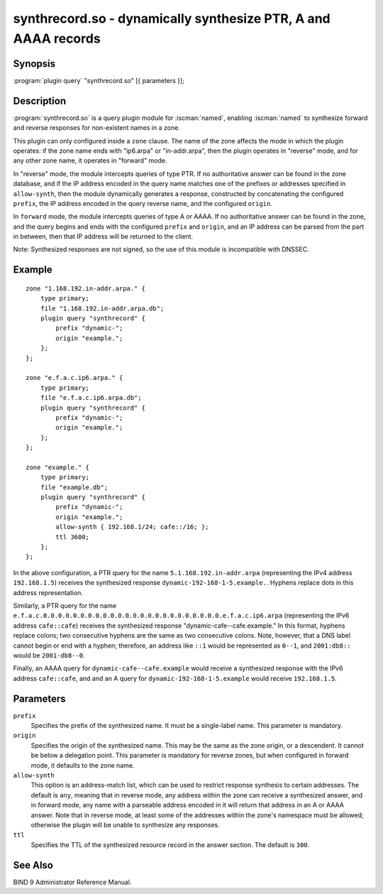 .. Copyright (C) Internet Systems Consortium, Inc. ("ISC")
..
.. SPDX-License-Identifier: MPL-2.0
..
.. This Source Code Form is subject to the terms of the Mozilla Public
.. License, v. 2.0.  If a copy of the MPL was not distributed with this
.. file, you can obtain one at https://mozilla.org/MPL/2.0/.
..
.. See the COPYRIGHT file distributed with this work for additional
.. information regarding copyright ownership.

.. highlight: console

.. iscman:: synthrecord
.. _man_synthrecord:

synthrecord.so - dynamically synthesize PTR, A and AAAA records
---------------------------------------------------------------

Synopsis
~~~~~~~~

:program:`plugin query` "synthrecord.so" [{ parameters }];

Description
~~~~~~~~~~~

:program:`synthrecord.so` is a query plugin module for :iscman:`named`,
enabling :iscman:`named` to synthesize forward and reverse responses for
non-existent names in a zone.

This plugin can only configured inside a ``zone`` clause. The name
of the zone affects the mode in which the plugin operates:  if
the zone name ends with "ip6.arpa" or "in-addr.arpa", then the plugin
operates in "reverse" mode, and for any other zone name, it operates
in "forward" mode.

In "reverse" mode, the module intercepts queries of type PTR. If no
authoritative answer can be found in the zone database, and if the IP
address encoded in the query name matches one of the prefixes or addresses
specified in ``allow-synth``, then the module dynamically generates a
response, constructed by concatenating the configured ``prefix``, the IP
address encoded in the query reverse name, and the configured ``origin``.

In ``forward`` mode, the module intercepts queries of type A or AAAA.
If no authoritative answer can be found in the zone, and the query
begins and ends with the configured ``prefix`` and ``origin``, and an
IP address can be parsed from the part in between, then that IP address
will be returned to the client.

Note: Synthesized responses are not signed, so the use of this module
is incompatible with DNSSEC.

Example
~~~~~~~

::

   zone "1.168.192.in-addr.arpa." {
       type primary;
       file "1.168.192.in-addr.arpa.db";
       plugin query "synthrecord" {
           prefix "dynamic-";
           origin "example.";
       };
   };

   zone "e.f.a.c.ip6.arpa." {
       type primary;
       file "e.f.a.c.ip6.arpa.db";
       plugin query "synthrecord" {
           prefix "dynamic-";
           origin "example.";
       };
   };

   zone "example." {
       type primary;
       file "example.db";
       plugin query "synthrecord" {
           prefix "dynamic-";
           origin "example.";
           allow-synth { 192.168.1/24; cafe::/16; };
           ttl 3600;
       };
   };


In the above configuration, a PTR query for the name
``5.1.168.192.in-addr.arpa`` (representing the IPv4 address ``192.168.1.5``)
receives the synthesized response ``dynamic-192-168-1-5.example.``. Hyphens
replace dots in this address representation.

Similarly, a PTR query for the name
``e.f.a.c.0.0.0.0.0.0.0.0.0.0.0.0.0.0.0.0.0.0.0.0.0.0.0.0.e.f.a.c.ip6.arpa``
(representing the IPv6 address ``cafe::cafe``) receives the synthesized
response "dynamic-cafe--cafe.example." In this format, hyphens replace
colons; two consecutive hyphens are the same as two consecutive colons.
Note, however, that a DNS label cannot begin or end with a hyphen;
therefore, an address like ``::1`` would be represented as ``0--1``, and
``2001:db8::`` would be ``2001-db8--0``.

Finally, an AAAA query for ``dynamic-cafe--cafe.example`` would
receive a synthesized response with the IPv6 address ``cafe::cafe``, and
and an A query for ``dynamic-192-168-1-5.example`` would receive
``192.168.1.5``.

Parameters
~~~~~~~~~~

``prefix``
   Specifies the prefix of the synthesized name. It must be a single-label
   name. This parameter is mandatory.

``origin``
   Specifies the origin of the synthesized name. This may be the same as
   the zone origin, or a descendent. It cannot be below a delegation point.
   This parameter is mandatory for reverse zones, but when configured in
   forward mode, it defaults to the zone name.

``allow-synth``
   This option is an address-match list, which can be used to restrict
   response synthesis to certain addresses.  The default is ``any``,
   meaning that in reverse mode, any address within the zone can receive
   a synthesized answer, and in forward mode, any name with a parseable
   address encoded in it will return that address in an A or AAAA answer.
   Note that in reverse mode, at least some of the addresses within the
   zone's namespace must be allowed; otherwise the plugin will be unable
   to synthesize any responses.

``ttl``
   Specifies the TTL of the synthesized resource record in the answer
   section. The default is ``300``.

See Also
~~~~~~~~

BIND 9 Administrator Reference Manual.
